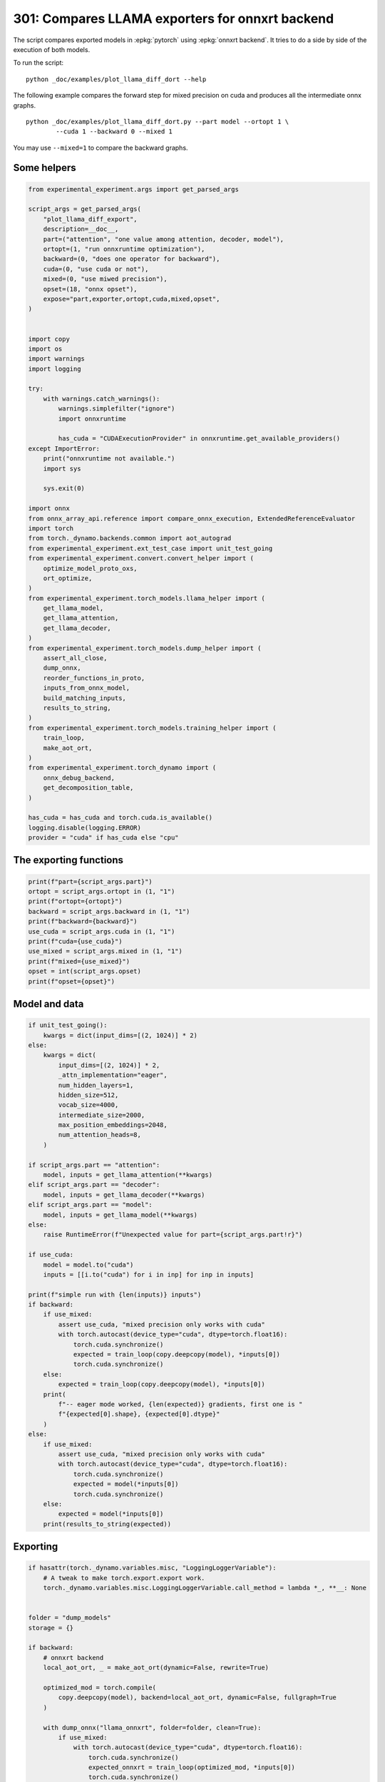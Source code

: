 
.. DO NOT EDIT.
.. THIS FILE WAS AUTOMATICALLY GENERATED BY SPHINX-GALLERY.
.. TO MAKE CHANGES, EDIT THE SOURCE PYTHON FILE:
.. "auto_examples/plot_llama_diff_dort_301.py"
.. LINE NUMBERS ARE GIVEN BELOW.

.. only:: html

    .. note::
        :class: sphx-glr-download-link-note

        :ref:`Go to the end <sphx_glr_download_auto_examples_plot_llama_diff_dort_301.py>`
        to download the full example code.

.. rst-class:: sphx-glr-example-title

.. _sphx_glr_auto_examples_plot_llama_diff_dort_301.py:


.. _l-plot-onnxrt-diff:

301: Compares LLAMA exporters for onnxrt backend
================================================

The script compares exported models in :epkg:`pytorch`
using :epkg:`onnxrt backend`. It tries to do a side by side
of the execution of both models.

To run the script:

::

    python _doc/examples/plot_llama_diff_dort --help


The following example compares the forward step for mixed precision on cuda
and produces all the intermediate onnx graphs.

::

    python _doc/examples/plot_llama_diff_dort.py --part model --ortopt 1 \
            --cuda 1 --backward 0 --mixed 1

You may use ``--mixed=1`` to compare the backward graphs.

Some helpers
++++++++++++

.. GENERATED FROM PYTHON SOURCE LINES 31-100

.. code-block:: Python


    from experimental_experiment.args import get_parsed_args

    script_args = get_parsed_args(
        "plot_llama_diff_export",
        description=__doc__,
        part=("attention", "one value among attention, decoder, model"),
        ortopt=(1, "run onnxruntime optimization"),
        backward=(0, "does one operator for backward"),
        cuda=(0, "use cuda or not"),
        mixed=(0, "use miwed precision"),
        opset=(18, "onnx opset"),
        expose="part,exporter,ortopt,cuda,mixed,opset",
    )


    import copy
    import os
    import warnings
    import logging

    try:
        with warnings.catch_warnings():
            warnings.simplefilter("ignore")
            import onnxruntime

            has_cuda = "CUDAExecutionProvider" in onnxruntime.get_available_providers()
    except ImportError:
        print("onnxruntime not available.")
        import sys

        sys.exit(0)

    import onnx
    from onnx_array_api.reference import compare_onnx_execution, ExtendedReferenceEvaluator
    import torch
    from torch._dynamo.backends.common import aot_autograd
    from experimental_experiment.ext_test_case import unit_test_going
    from experimental_experiment.convert.convert_helper import (
        optimize_model_proto_oxs,
        ort_optimize,
    )
    from experimental_experiment.torch_models.llama_helper import (
        get_llama_model,
        get_llama_attention,
        get_llama_decoder,
    )
    from experimental_experiment.torch_models.dump_helper import (
        assert_all_close,
        dump_onnx,
        reorder_functions_in_proto,
        inputs_from_onnx_model,
        build_matching_inputs,
        results_to_string,
    )
    from experimental_experiment.torch_models.training_helper import (
        train_loop,
        make_aot_ort,
    )
    from experimental_experiment.torch_dynamo import (
        onnx_debug_backend,
        get_decomposition_table,
    )

    has_cuda = has_cuda and torch.cuda.is_available()
    logging.disable(logging.ERROR)
    provider = "cuda" if has_cuda else "cpu"









.. GENERATED FROM PYTHON SOURCE LINES 101-103

The exporting functions
+++++++++++++++++++++++

.. GENERATED FROM PYTHON SOURCE LINES 103-116

.. code-block:: Python


    print(f"part={script_args.part}")
    ortopt = script_args.ortopt in (1, "1")
    print(f"ortopt={ortopt}")
    backward = script_args.backward in (1, "1")
    print(f"backward={backward}")
    use_cuda = script_args.cuda in (1, "1")
    print(f"cuda={use_cuda}")
    use_mixed = script_args.mixed in (1, "1")
    print(f"mixed={use_mixed}")
    opset = int(script_args.opset)
    print(f"opset={opset}")





.. rst-class:: sphx-glr-script-out

 .. code-block:: none

    part=attention
    ortopt=True
    backward=False
    cuda=False
    mixed=False
    opset=18




.. GENERATED FROM PYTHON SOURCE LINES 117-119

Model and data
++++++++++++++

.. GENERATED FROM PYTHON SOURCE LINES 119-173

.. code-block:: Python


    if unit_test_going():
        kwargs = dict(input_dims=[(2, 1024)] * 2)
    else:
        kwargs = dict(
            input_dims=[(2, 1024)] * 2,
            _attn_implementation="eager",
            num_hidden_layers=1,
            hidden_size=512,
            vocab_size=4000,
            intermediate_size=2000,
            max_position_embeddings=2048,
            num_attention_heads=8,
        )

    if script_args.part == "attention":
        model, inputs = get_llama_attention(**kwargs)
    elif script_args.part == "decoder":
        model, inputs = get_llama_decoder(**kwargs)
    elif script_args.part == "model":
        model, inputs = get_llama_model(**kwargs)
    else:
        raise RuntimeError(f"Unexpected value for part={script_args.part!r}")

    if use_cuda:
        model = model.to("cuda")
        inputs = [[i.to("cuda") for i in inp] for inp in inputs]

    print(f"simple run with {len(inputs)} inputs")
    if backward:
        if use_mixed:
            assert use_cuda, "mixed precision only works with cuda"
            with torch.autocast(device_type="cuda", dtype=torch.float16):
                torch.cuda.synchronize()
                expected = train_loop(copy.deepcopy(model), *inputs[0])
                torch.cuda.synchronize()
        else:
            expected = train_loop(copy.deepcopy(model), *inputs[0])
        print(
            f"-- eager mode worked, {len(expected)} gradients, first one is "
            f"{expected[0].shape}, {expected[0].dtype}"
        )
    else:
        if use_mixed:
            assert use_cuda, "mixed precision only works with cuda"
            with torch.autocast(device_type="cuda", dtype=torch.float16):
                torch.cuda.synchronize()
                expected = model(*inputs[0])
                torch.cuda.synchronize()
        else:
            expected = model(*inputs[0])
        print(results_to_string(expected))






.. rst-class:: sphx-glr-script-out

 .. code-block:: none

    simple run with 2 inputs
    torch.float32 (2, 1024, 512) [sum=-250]




.. GENERATED FROM PYTHON SOURCE LINES 174-176

Exporting
+++++++++

.. GENERATED FROM PYTHON SOURCE LINES 176-266

.. code-block:: Python


    if hasattr(torch._dynamo.variables.misc, "LoggingLoggerVariable"):
        # A tweak to make torch.export.export work.
        torch._dynamo.variables.misc.LoggingLoggerVariable.call_method = lambda *_, **__: None


    folder = "dump_models"
    storage = {}

    if backward:
        # onnxrt backend
        local_aot_ort, _ = make_aot_ort(dynamic=False, rewrite=True)

        optimized_mod = torch.compile(
            copy.deepcopy(model), backend=local_aot_ort, dynamic=False, fullgraph=True
        )

        with dump_onnx("llama_onnxrt", folder=folder, clean=True):
            if use_mixed:
                with torch.autocast(device_type="cuda", dtype=torch.float16):
                    torch.cuda.synchronize()
                    expected_onnxrt = train_loop(optimized_mod, *inputs[0])
                    torch.cuda.synchronize()
            else:
                expected_onnxrt = train_loop(optimized_mod, *inputs[0])
        assert_all_close(expected[0], expected_onnxrt[0], atol=1e-3)
        print(
            f"-- onnxrt backend worked, {len(expected_onnxrt)} gradients, first one is "
            f"{expected_onnxrt[0].shape}, {expected_onnxrt[0].dtype}"
        )

        # debugging backend
        aot_compiler = aot_autograd(
            fw_compiler=lambda *args, **kwargs: onnx_debug_backend(
                *args,
                dump_prefix=os.path.join(folder, "llama_debug"),
                target_opset=opset,
                storage=storage,
                **kwargs,
            ),
            decompositions=get_decomposition_table(),
        )
        onnx_mod = torch.compile(copy.deepcopy(model), backend=aot_compiler, fullgraph=True)

        if use_mixed:
            with torch.autocast(device_type="cuda", dtype=torch.float16):
                torch.cuda.synchronize()
                got = train_loop(onnx_mod, *inputs[0])
                torch.cuda.synchronize()
        else:
            got = train_loop(onnx_mod, *inputs[0])
        assert_all_close(expected[0], got[0], atol=1e-2 if use_mixed else 1e-4)
        print(
            f"-- debug backend worked, {len(got)} gradients, first one is "
            f"{got[0].shape}, {got[0].dtype}"
        )

    else:
        # onnxrt backend
        local_aot_ort, _ = make_aot_ort(dynamic=True, rewrite=True)
        optimized_mod = torch.compile(model, backend=local_aot_ort, fullgraph=True)
        with dump_onnx("llama_onnxrt", folder=folder, clean=True):
            if use_mixed:
                with torch.autocast(device_type="cuda", dtype=torch.float16):
                    torch.cuda.synchronize()
                    expected_onnxrt = optimized_mod(*inputs[0])
                    torch.cuda.synchronize()
            else:
                expected_onnxrt = optimized_mod(*inputs[0])
        assert_all_close(expected, expected_onnxrt, atol=1e-2)

        # debugging backend
        aot_compiler = aot_autograd(
            fw_compiler=lambda *args, **kwargs: onnx_debug_backend(
                *args,
                dump_prefix=os.path.join(folder, "llama_debug"),
                target_opset=17,
                storage=storage,
                **kwargs,
            )
        )

        onnx_mod = torch.compile(model, backend=aot_compiler, fullgraph=True)
        if use_mixed:
            with torch.autocast(device_type="cuda", dtype=torch.float16):
                got = onnx_mod(*inputs[0])
        else:
            got = onnx_mod(*inputs[0])
        assert_all_close(expected, got, atol=1 if use_mixed else 1e-3)





.. rst-class:: sphx-glr-script-out

 .. code-block:: none

    /home/xadupre/vv/this/lib/python3.10/site-packages/torch/onnx/_internal/_exporter_legacy.py:108: UserWarning: torch.onnx.dynamo_export only implements opset version 18 for now. If you need to use a different opset version, please register them with register_custom_op.
      warnings.warn(
    /home/xadupre/vv/this/lib/python3.10/site-packages/torch/onnx/_internal/fx/onnxfunction_dispatcher.py:503: FutureWarning: 'onnxscript.values.TracedOnnxFunction.param_schemas' is deprecated in version 0.1 and will be removed in the future. Please use '.op_signature' instead.
      self.param_schema = self.onnxfunction.param_schemas()
    Applied 9 of general pattern rewrite rules.
    Applied 1 of general pattern rewrite rules.




.. GENERATED FROM PYTHON SOURCE LINES 267-270

For forward, there are two files, one onnx model and the graph module
printed in a txt file. For backward, there are two onnx models.
Then it is multiplied by the number of backends.

.. GENERATED FROM PYTHON SOURCE LINES 270-274

.. code-block:: Python


    models = os.listdir(folder)
    print(f"exported models: {models}")





.. rst-class:: sphx-glr-script-out

 .. code-block:: none

    exported models: ['llama_debug_0.onnx', 'llama_onnxrt_0.txt', 'llama_debug_0.txt', 'llama_onnxrt_0.onnx']




.. GENERATED FROM PYTHON SOURCE LINES 275-276

Inputs used by the debug backend

.. GENERATED FROM PYTHON SOURCE LINES 276-281

.. code-block:: Python


    feeds = storage["instance"][0]["inputs"][0]
    for k, v in feeds.items():
        print(f"-- {k} {v.dtype} {v.shape}")





.. rst-class:: sphx-glr-script-out

 .. code-block:: none

    -- input0 float32 (2, 1024, 512)
    -- input1 float32 (512, 512)
    -- input2 float32 (512, 512)
    -- input3 float32 (512, 512)
    -- input4 float32 (32,)
    -- input5 int64 (1, 1024)
    -- input6 float32 (2, 1, 1024, 1024)
    -- input7 float32 (512, 512)




.. GENERATED FROM PYTHON SOURCE LINES 282-283

Let's the first line of the graph module

.. GENERATED FROM PYTHON SOURCE LINES 283-288

.. code-block:: Python


    graph_module = storage["instance"][0]["graph_module"]
    print("\n".join(str(graph_module.graph).split("\n")[:10]))






.. rst-class:: sphx-glr-script-out

 .. code-block:: none

    graph():
        %primals_1 : [num_users=3] = placeholder[target=primals_1]
        %primals_2 : [num_users=1] = placeholder[target=primals_2]
        %primals_3 : [num_users=1] = placeholder[target=primals_3]
        %primals_4 : [num_users=1] = placeholder[target=primals_4]
        %primals_5 : [num_users=1] = placeholder[target=primals_5]
        %primals_6 : [num_users=1] = placeholder[target=primals_6]
        %primals_7 : [num_users=1] = placeholder[target=primals_7]
        %primals_8 : [num_users=1] = placeholder[target=primals_8]
        %t : [num_users=1] = call_function[target=torch.ops.aten.t.default](args = (%primals_2,), kwargs = {})




.. GENERATED FROM PYTHON SOURCE LINES 289-291

Comparison and execution
++++++++++++++++++++++++

.. GENERATED FROM PYTHON SOURCE LINES 291-319

.. code-block:: Python


    if backward:
        print(f"-- {len(storage['instance'])} onnx models were creates")
        for i, inst in enumerate(storage["instance"]):
            print(f"  model {i}: {len(inst['inputs'])} runs")

        # deal with backward
        onnx_models = list(sorted([m for m in models if m.endswith(".onnx")]))
        assert len(onnx_models) == 4, f"unexpected value {onnx_models}"
        onnx_models = list(sorted([m for m in models if m.endswith(".onnx") and "_1" in m]))
        assert len(onnx_models) == 2, f"unexpected value {onnx_models}"
        model_onnxrt = os.path.join(folder, onnx_models[1])
        model_debug = os.path.join(folder, onnx_models[0])
    else:
        onnx_models = list(sorted([m for m in models if m.endswith(".onnx")]))
        if len(onnx_models) == 2:
            model_onnxrt = os.path.join(folder, onnx_models[1])
            model_debug = os.path.join(folder, onnx_models[0])
        else:
            model_debug = os.path.join(folder, onnx_models[0])
            # the following error may appear:
            # Node type 'Rank' from domain 'pkg.onnxscript.torch_lib.common' is unknown
            print(f"One model is missing, onnx_models={onnx_models}")
            model_onnxrt = model_debug

    print(f"model_onnxrt={model_onnxrt}")
    print(f"model_debug={model_debug}")





.. rst-class:: sphx-glr-script-out

 .. code-block:: none

    model_onnxrt=dump_models/llama_onnxrt_0.onnx
    model_debug=dump_models/llama_debug_0.onnx




.. GENERATED FROM PYTHON SOURCE LINES 320-321

The inputs of both models

.. GENERATED FROM PYTHON SOURCE LINES 321-325

.. code-block:: Python


    print("onnxrt:", inputs_from_onnx_model(model_onnxrt))
    print("debug:", inputs_from_onnx_model(model_debug))





.. rst-class:: sphx-glr-script-out

 .. code-block:: none

    onnxrt: [('INPUT', 'primals_2', 1, (512, 512)), ('INPUT', 'primals_1', 1, (2, 1024, 512)), ('INPUT', 'primals_3', 1, (512, 512)), ('INPUT', 'primals_4', 1, (512, 512)), ('INPUT', 'primals_5', 1, (32,)), ('INPUT', 'primals_6', 7, (1, 1024)), ('INPUT', 'primals_7', 1, (2, 1, 1024, 1024)), ('INPUT', 'primals_8', 1, (512, 512))]
    debug: [('INPUT', 'input0', 1, (2, 1024, 512)), ('INPUT', 'input1', 1, (512, 512)), ('INPUT', 'input2', 1, (512, 512)), ('INPUT', 'input3', 1, (512, 512)), ('INPUT', 'input4', 1, (32,)), ('INPUT', 'input5', 7, (1, 1024)), ('INPUT', 'input6', 1, (2, 1, 1024, 1024)), ('INPUT', 'input7', 1, (512, 512))]




.. GENERATED FROM PYTHON SOURCE LINES 326-328

Inputs are not the same. The first model has more and some inputs were
moved into the initializer list into for `model_debug`.

.. GENERATED FROM PYTHON SOURCE LINES 328-331

.. code-block:: Python


    print("debug:", inputs_from_onnx_model(model_debug, init=True))





.. rst-class:: sphx-glr-script-out

 .. code-block:: none

    debug: [('INPUT', 'input0', 1, (2, 1024, 512)), ('INPUT', 'input1', 1, (512, 512)), ('INPUT', 'input2', 1, (512, 512)), ('INPUT', 'input3', 1, (512, 512)), ('INPUT', 'input4', 1, (32,)), ('INPUT', 'input5', 7, (1, 1024)), ('INPUT', 'input6', 1, (2, 1, 1024, 1024)), ('INPUT', 'input7', 1, (512, 512)), ('INIT', 'init7_s2_2048_512', 7, (2,)), ('INIT', 'init7_s3_2_1024_512', 7, (3,)), ('INIT', 'init7_s4_2_1024_8_64', 7, (4,)), ('INIT', 'init7_s1_1', 7, (1,)), ('INIT', 'init1_s_', 1, ()), ('INIT', 'init7_s3_16_1024_64', 7, (3,)), ('INIT', 'init7_s3_16_64_1024', 7, (3,)), ('INIT', 'init1_s_2', 1, ()), ('INIT', 'init7_s3_16_1024_1024', 7, (3,)), ('INIT', 'init7_s2_0_2', 7, (2,)), ('INIT', 'init7_s2_32_32', 7, (2,))]




.. GENERATED FROM PYTHON SOURCE LINES 332-341

Optimization and Verification
+++++++++++++++++++++++++++++

Let's try the model with a python backend (reference implementation).
First step, onnxscript uses many functions. The reference evaluation expects
every function to be defined so the order of functions in the model matters.
No recursivity is allowed by this runtime.
We need to reorder as function Rank is usually placed
at the end of the model.

.. GENERATED FROM PYTHON SOURCE LINES 341-344

.. code-block:: Python


    reorder_functions_in_proto(model_onnxrt)





.. rst-class:: sphx-glr-script-out

 .. code-block:: none


    'dump_models/llama_onnxrt_0.onnx'



.. GENERATED FROM PYTHON SOURCE LINES 345-346

Let's load the model and optimize them.

.. GENERATED FROM PYTHON SOURCE LINES 346-354

.. code-block:: Python


    debug = onnx.load(model_debug)
    try:
        onnxrt = optimize_model_proto_oxs(onnx.load(model_onnxrt))
    except ImportError as e:
        print("missing library", e)
        onnxrt = debug








.. GENERATED FROM PYTHON SOURCE LINES 355-356

Let's apply onnxruntime optimization

.. GENERATED FROM PYTHON SOURCE LINES 356-375

.. code-block:: Python


    if ortopt:
        providers = (
            [("CUDAExecutionProvider", {}), ("CPUExecutionProvider", {})]
            if use_cuda
            else ["CPUExecutionProvider"]
        )
        with open(model_onnxrt.replace(".onnx", ".before.opt.onnx"), "wb") as f:
            f.write(onnxrt.SerializeToString())
        print(f"run onnxruntime optimization on {model_onnxrt}")
        optimized = model_onnxrt.replace(".onnx", ".opt.onnx")
        ort_optimize(onnxrt, output=optimized, providers=providers)
        onnxrt = onnx.load(optimized)

        print(f"run onnxruntime optimization on {model_debug}")
        optimized = model_debug.replace(".onnx", ".opt.onnx")
        ort_optimize(debug, output=optimized, disable_aot=True, providers=providers)
        debug = onnx.load(optimized)





.. rst-class:: sphx-glr-script-out

 .. code-block:: none

    run onnxruntime optimization on dump_models/llama_onnxrt_0.onnx
    run onnxruntime optimization on dump_models/llama_debug_0.onnx




.. GENERATED FROM PYTHON SOURCE LINES 376-377

For what's following, we need to build two lists of matching inputs.

.. GENERATED FROM PYTHON SOURCE LINES 377-383

.. code-block:: Python


    print("build_matching_inputs")
    feedsrt = build_matching_inputs(model_debug, feeds, model_onnxrt)
    print("done")






.. rst-class:: sphx-glr-script-out

 .. code-block:: none

    build_matching_inputs
    done




.. GENERATED FROM PYTHON SOURCE LINES 384-385

We check both models are running.

.. GENERATED FROM PYTHON SOURCE LINES 385-393

.. code-block:: Python


    out_onnxrt = ExtendedReferenceEvaluator(onnxrt).run(None, feedsrt)
    out_debug = ExtendedReferenceEvaluator(debug).run(None, feeds)
    assert out_onnxrt
    assert out_debug

    # assert_all_close(out_onnxrt, out_debug)








.. GENERATED FROM PYTHON SOURCE LINES 394-395

Side by side

.. GENERATED FROM PYTHON SOURCE LINES 395-406

.. code-block:: Python



    res1, res2, align, dc = compare_onnx_execution(
        onnxrt,
        debug,
        verbose=1,
        raise_exc=True,
        inputs=(feedsrt, feeds),
    )
    text = dc.to_str(res1, res2, align, column_size=90)
    print(text)




.. rst-class:: sphx-glr-script-out

 .. code-block:: none

    [compare_onnx_execution] execute with 2 inputs
    [compare_onnx_execution] execute first model
    [compare_onnx_execution] got 94 results
    [compare_onnx_execution] execute second model
    [compare_onnx_execution] got 94 results (first model)
    [compare_onnx_execution] got 82 results (second model)
    [compare_onnx_execution] compute edit distance
    [compare_onnx_execution] got 105 pairs
    [compare_onnx_execution] done
    001 = | INITIA int64    1:2                  USAA                 _val_301                         | INITIA int64    1:2                  USAA                 init7_s2_2048_512               
    002 - | INITIA int64                         AAAA                 aten_unsqueeze_75_dim_0          |                                                                                           
    003 - | INITIA int64    1:4                  CIKK                 _val_274                         |                                                                                           
    004 - | INITIA int64                         BAAA                 aten_unsqueeze_311_dim_0         |                                                                                           
    005 - | INITIA int64    1:3                  QMKA                 _val_269                         |                                                                                           
    006 = | INITIA int64    1:3                  CKSA                 _val_96                          | INITIA int64    1:3                  CKSA                 init7_s3_2_1024_512             
    007 - | INITIA int64                         CAAA                 aten_unsqueeze_159_dim_0         |                                                                                           
    008 ~ | INITIA int64    1:3                  QKMA                 _val_264                         | INITIA int64    1:4                  CKIM                 init7_s4_2_1024_8_64            
    009 ~ | INITIA int64    1:4                  CKIM                 _val_137                         | INITIA int64    1:1                  BAAA                 init7_s1_1                      
    010 ~ | INITIA int64    1:2                  GGAA                 splits                           | INITIA int64    1:2                  ACAA                 init7_s2_0_2                    
    011 - | INITIA float32                       IAAA                 _val_276                         |                                                                                           
    012 ~ | INITIA int64    1:3                  CKZA                 _val_298                         | INITIA int64    1:3                  QKMA                 init7_s3_16_1024_64             
    013 ~ | INITIA int64    1:3                  QKKA                 _val_287                         | INITIA int64    1:3                  QMKA                 init7_s3_16_64_1024             
    014 = | INITIA int64    1:2                  GGAA                 splits_token_9                   | INITIA int64    1:2                  GGAA                 init7_s2_32_32                  
    015 ~ | INITIA int64    1:4                  CIKM                 _val_293                         | INITIA int64    1:3                  QKKA                 init7_s3_16_1024_1024           
    016 + |                                                                                            | INPUT  float32  3:2x1024x512         RUEB                 input0                           
    017 = | INPUT  float32  2:512x512            CKDZ                 primals_2                        | INPUT  float32  2:512x512            CKDZ                 input1                          
    018 - | INPUT  float32  3:2x1024x512         RUEB                 primals_1                        |                                                                                           
    019 = | INPUT  float32  2:512x512            RHAY                 primals_3                        | INPUT  float32  2:512x512            RHAY                 input2                          
    020 = | INPUT  float32  2:512x512            IWCH                 primals_4                        | INPUT  float32  2:512x512            IWCH                 input3                          
    021 = | INPUT  float32  1:32                 DAAA                 primals_5                        | INPUT  float32  1:32                 DAAA                 input4                          
    022 = | INPUT  int64    2:1x1024             KAQG                 primals_6                        | INPUT  int64    2:1x1024             KAQG                 input5                          
    023 = | INPUT  float32  4:2x1x1024x1024      AAAA                 primals_7                        | INPUT  float32  4:2x1x1024x1024      AAAA                 input6                          
    024 = | INPUT  float32  2:512x512            YFSV                 primals_8                        | INPUT  float32  2:512x512            YFSV                 input7                          
    025 - | RESULT float32  2:512x512            YFSV Identity        t_6                              |                                                                                           
    026 = | RESULT int64    3:1x1x1024           KAQG Unsqueeze       unsqueeze_2                      | RESULT int64    3:1x1x1024           KAQG Unsqueeze       unsqueeze_2                     
    027 = | RESULT float32  3:1x1x1024           KAQG Cast            _to_copy                         | RESULT float32  3:1x1x1024           KAQG Cast            _to_copy                        
    028 - | RESULT float32  2:1x32               DAAA Unsqueeze       unsqueeze                        |                                                                                           
    029 = | RESULT float32  3:1x32x1             DAAA Unsqueeze       unsqueeze_1                      | RESULT float32  3:1x32x1             DAAA Unsqueeze       unsqueeze_1                     
    030 + |                                                                                            | RESULT float32  3:1x32x1024          EFXM MatMul          bmm                              
    031 - | RESULT float32  3:1x1024x32          XCHM FusedMatMul     transpose_3                      |                                                                                           
    032 - | RESULT float32  3:1x1024x64          VFPY Concat          cat                              |                                                                                           
    033 ~ | RESULT float32  3:1x1024x64          GSEC Sin             sin                              | RESULT float32  3:1x64x1024          JKJK Concat          cat_token_5                     
    034 ~ | RESULT float32  4:1x1x1024x64        GSEC Unsqueeze       unsqueeze_4                      | RESULT float32  3:1x64x1024          RMRM Sin             sin_token_7                     
    035 + |                                                                                            | RESULT float32  4:1x1x64x1024        RMRM Unsqueeze       Opset8                           
    036 = | RESULT float32  4:1x1024x1x64        GSEC Transpose       Transpose_token_4_out0           | RESULT float32  4:1x1024x1x64        GSEC Transpose       Transpose_token_10_out0         
    037 = | RESULT float32  2:2048x512           RUEB Reshape         view                             | RESULT float32  2:2048x512           RUEB Reshape         output_2                        
    038 ~ | RESULT float32  2:2048x512           XSDJ FusedMatMul     mm_1                             | RESULT float32  2:2048x512           XSDJ Gemm            mm_1                            
    039 - | RESULT float32  3:2x1024x512         XSDJ Reshape         _unsafe_view_1                   |                                                                                           
    040 = | RESULT float32  4:2x1024x8x64        XSDJ Reshape         view_4                           | RESULT float32  4:2x1024x8x64        XSDJ Reshape         view_4                          
    041 = | RESULT float32  4:2x1024x8x32        YHIS Split           Slice_263                        | RESULT float32  4:2x1024x8x32        YHIS Split           SlicesSplitPattern--slice_Tensor
    042 = | RESULT float32  4:2x1024x8x32        ZLWS Split           Slice_280                        | RESULT float32  4:2x1024x8x32        ZLWS Split           SlicesSplitPattern--slice_Tensor
    043 = | RESULT float32  4:2x1024x8x32        BPEI Neg             aten_neg_290_n0                  | RESULT float32  4:2x1024x8x32        BPEI Neg             neg2                            
    044 = | RESULT float32  4:2x1024x8x64        AWMZ Concat          Concat_294                       | RESULT float32  4:2x1024x8x64        AWMZ Concat          cat3                            
    045 = | RESULT float32  4:2x1024x8x64        IOVZ Mul             Mul_315                          | RESULT float32  4:2x1024x8x64        IOVZ Mul             mul_Tensor10                    
    046 + |                                                                                            | RESULT float32  3:1x64x1024          NHNH Cos             cos_token_13                     
    047 ~ | RESULT float32  3:1x1024x64          CJYF Cos             cos                              | RESULT float32  4:1x1x64x1024        NHNH Unsqueeze       Opset7                          
    048 - | RESULT float32  4:1x1x1024x64        CJYF Unsqueeze       unsqueeze_3                      |                                                                                           
    049 = | RESULT float32  4:1x1024x1x64        CJYF Transpose       Transpose_token_6_out0           | RESULT float32  4:1x1024x1x64        CJYF Transpose       Transpose_token_16_out0         
    050 = | RESULT float32  4:2x1024x8x64        NPOM Mul             Mul_313                          | RESULT float32  4:2x1024x8x64        NPOM Mul             mul_Tensor9                     
    051 = | RESULT float32  4:2x1024x8x64        VDKK Add             Add_317                          | RESULT float32  4:2x1024x8x64        VDKK Add             add_Tensor2                     
    052 = | RESULT float32  4:2x8x64x1024        GSVA Transpose       transpose_4                      | RESULT float32  4:2x8x64x1024        GSVA Transpose       transpose_4                     
    053 + |                                                                                            | RESULT float32  4:1x1x1024x64        GSEC Transpose       output_5                         
    054 ~ | RESULT float32  3:16x64x1024         GSVA Reshape         _unsafe_view_4                   | RESULT float32  2:2048x512           RUEB Reshape         output_1                        
    055 ~ | RESULT float32  2:2048x512           AKZF FusedMatMul     mm                               | RESULT float32  2:2048x512           AKZF Gemm            mm                              
    056 - | RESULT float32  3:2x1024x512         AKZF Reshape         _unsafe_view                     |                                                                                           
    057 = | RESULT float32  4:2x1024x8x64        AKZF Reshape         view_3                           | RESULT float32  4:2x1024x8x64        AKZF Reshape         view_3                          
    058 = | RESULT float32  4:2x8x1024x64        MXTM Transpose       transpose                        | RESULT float32  4:2x8x1024x64        MXTM Transpose       transpose                       
    059 = | RESULT float32  4:2x8x1024x32        EYII Split           slice_4                          | RESULT float32  4:2x8x1024x32        EYII Split           slice_4                         
    060 = | RESULT float32  4:2x8x1024x32        IZLF Split           slice_5                          | RESULT float32  4:2x8x1024x32        IZLF Split           slice_5                         
    061 = | RESULT float32  4:2x8x1024x32        SBPV Neg             neg                              | RESULT float32  4:2x8x1024x32        SBPV Neg             neg                             
    062 = | RESULT float32  4:2x8x1024x64        WYXD Concat          cat_1                            | RESULT float32  4:2x8x1024x64        WYXD Concat          cat_1                           
    063 = | RESULT float32  4:2x8x1024x64        UPSA Mul             mul_3                            | RESULT float32  4:2x8x1024x64        UPSA Mul             mul_3                           
    064 + |                                                                                            | RESULT float32  4:1x1x1024x64        CJYF Transpose       output_4                         
    065 = | RESULT float32  4:2x8x1024x64        ZZUM Mul             mul_2                            | RESULT float32  4:2x8x1024x64        ZZUM Mul             mul_2                           
    066 = | RESULT float32  4:2x8x1024x64        SPNL Add             add                              | RESULT float32  4:2x8x1024x64        SPNL Add             add                             
    067 - | RESULT float32  3:16x1024x64         SPNL Reshape         _unsafe_view_3                   |                                                                                           
    068 - | RESULT float32  3:16x1024x1024       NBIS MatMul          bmm_1                            |                                                                                           
    069 - | RESULT float32  4:2x8x1024x1024      NBIS Reshape         view_9                           |                                                                                           
    070 ~ | RESULT float32  4:2x8x1024x1024      FQOI Div             div                              | RESULT float32  4:2x8x1024x1024      FQOI FusedMatMul     div                             
    071 = | RESULT float32  4:2x8x1024x1024      FQOI Add             add_2                            | RESULT float32  4:2x8x1024x1024      FQOI Add             add_2                           
    072 = | RESULT float32  4:2x8x1024x1024      NNNN Softmax         _softmax                         | RESULT float32  4:2x8x1024x1024      NNNN Softmax         output_8                        
    073 - | RESULT float32  3:16x1024x1024       NNNN Reshape         view_10                          |                                                                                           
    074 ~ | RESULT float32  2:2048x512           ENDH FusedMatMul     mm_2                             | RESULT float32  2:2048x512           RUEB Reshape         output_3                        
    075 ~ | RESULT float32  3:2x1024x512         ENDH Reshape         _unsafe_view_2                   | RESULT float32  2:2048x512           ENDH Gemm            mm_2                            
    076 = | RESULT float32  4:2x1024x8x64        ENDH Reshape         view_5                           | RESULT float32  4:2x1024x8x64        ENDH Reshape         view_5                          
    077 = | RESULT float32  4:2x8x1024x64        HLUQ Transpose       transpose_2                      | RESULT float32  4:2x8x1024x64        HLUQ Transpose       transpose_2                     
    078 ~ | RESULT float32  3:16x1024x64         HLUQ Reshape         _unsafe_view_5                   | RESULT float32  4:2x8x1024x64        FQYP MatMul          view_11                         
    079 ~ | RESULT float32  3:16x1024x64         FQYP MatMul          bmm_2                            | RESULT float32  4:2x1024x8x64        LKXS Transpose       transpose_5                     
    080 ~ | RESULT float32  4:2x8x1024x64        FQYP Reshape         view_11                          | RESULT float32  2:2048x512           LKXS Reshape         output_12                       
    081 ~ | RESULT float32  4:2x1024x8x64        LKXS Transpose       transpose_5                      | RESULT float32  2:2048x512           OOUR Gemm            mm_3                            
    082 ~ | RESULT float32  3:2x1024x512         LKXS Reshape         view_12                          | RESULT float32  3:2x1024x512         OOUR Reshape         output_0                        
    083 + |                                                                                            | RESULT float32  3:16x1024x1024       NNNN Reshape         output_9                         
    084 ~ | RESULT float32  2:2048x512           LKXS Reshape         view_13                          | RESULT float32  3:16x64x1024         GSVA Reshape         output_7                        
    085 ~ | RESULT float32  2:2048x512           OOUR FusedMatMul     mm_3                             | RESULT float32  3:16x1024x64         SPNL Reshape         output_6                        
    086 ~ | RESULT float32  3:2x1024x512         OOUR Reshape         _unsafe_view_6                   | RESULT float32  3:16x1024x64         HLUQ Reshape         output_10                       
    087 + |                                                                                            | RESULT float32  2:512x512            CFZI Transpose       output_11                        
    088 - | RESULT float32  3:16x1024x1024       NNNN Transpose       transpose_7                      |                                                                                           
    089 - | RESULT float32  4:2x8x1024x1024      NNNN Identity        detach_3                         |                                                                                           
    090 ~ | RESULT float32  3:16x1024x64         GSVA Transpose       transpose_10                     | OUTPUT float32  3:2x1024x512         OOUR                 output_0                        
    091 ~ | RESULT float32  3:16x64x1024         SPNL Transpose       transpose_9                      | OUTPUT float32  2:2048x512           RUEB                 output_1                        
    092 - | RESULT float32  3:16x64x1024         HLUQ Transpose       transpose_8                      |                                                                                           
    093 = | OUTPUT float32  2:2048x512           RUEB                 view                             | OUTPUT float32  2:2048x512           RUEB                 output_2                        
    094 - | OUTPUT float32  2:512x512            YFSV                 t_6                              |                                                                                           
    095 ~ | OUTPUT float32  3:16x64x1024         HLUQ                 transpose_8                      | OUTPUT float32  2:2048x512           RUEB                 output_3                        
    096 ~ | OUTPUT float32  3:1x1024x64          VFPY                 cat                              | OUTPUT float32  4:1x1x1024x64        CJYF                 output_4                        
    097 + |                                                                                            | OUTPUT float32  4:1x1x1024x64        GSEC                 output_5                         
    098 + |                                                                                            | OUTPUT float32  3:16x1024x64         SPNL                 output_6                         
    099 ~ | OUTPUT float32  3:16x64x1024         SPNL                 transpose_9                      | OUTPUT float32  3:16x64x1024         GSVA                 output_7                        
    100 - | OUTPUT float32  3:16x1024x64         GSVA                 transpose_10                     |                                                                                           
    101 = | OUTPUT float32  4:2x8x1024x1024      NNNN                 detach_3                         | OUTPUT float32  4:2x8x1024x1024      NNNN                 output_8                        
    102 = | OUTPUT float32  3:16x1024x1024       NNNN                 transpose_7                      | OUTPUT float32  3:16x1024x1024       NNNN                 output_9                        
    103 ~ | OUTPUT float32  2:2048x512           LKXS                 view_13                          | OUTPUT float32  3:16x1024x64         HLUQ                 output_10                       
    104 + |                                                                                            | OUTPUT float32  2:512x512            CFZI                 output_11                        
    105 ~ | OUTPUT float32  3:2x1024x512         OOUR                 _unsafe_view_6                   | OUTPUT float32  2:2048x512           LKXS                 output_12                       





.. rst-class:: sphx-glr-timing

   **Total running time of the script:** (0 minutes 5.840 seconds)


.. _sphx_glr_download_auto_examples_plot_llama_diff_dort_301.py:

.. only:: html

  .. container:: sphx-glr-footer sphx-glr-footer-example

    .. container:: sphx-glr-download sphx-glr-download-jupyter

      :download:`Download Jupyter notebook: plot_llama_diff_dort_301.ipynb <plot_llama_diff_dort_301.ipynb>`

    .. container:: sphx-glr-download sphx-glr-download-python

      :download:`Download Python source code: plot_llama_diff_dort_301.py <plot_llama_diff_dort_301.py>`

    .. container:: sphx-glr-download sphx-glr-download-zip

      :download:`Download zipped: plot_llama_diff_dort_301.zip <plot_llama_diff_dort_301.zip>`


.. only:: html

 .. rst-class:: sphx-glr-signature

    `Gallery generated by Sphinx-Gallery <https://sphinx-gallery.github.io>`_
